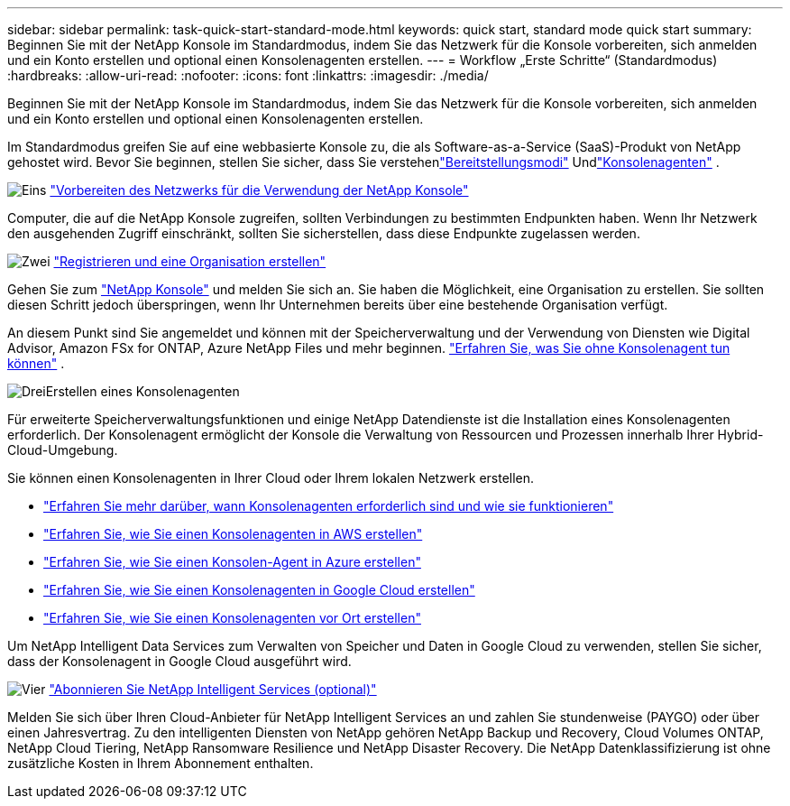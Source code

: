 ---
sidebar: sidebar 
permalink: task-quick-start-standard-mode.html 
keywords: quick start, standard mode quick start 
summary: Beginnen Sie mit der NetApp Konsole im Standardmodus, indem Sie das Netzwerk für die Konsole vorbereiten, sich anmelden und ein Konto erstellen und optional einen Konsolenagenten erstellen. 
---
= Workflow „Erste Schritte“ (Standardmodus)
:hardbreaks:
:allow-uri-read: 
:nofooter: 
:icons: font
:linkattrs: 
:imagesdir: ./media/


[role="lead"]
Beginnen Sie mit der NetApp Konsole im Standardmodus, indem Sie das Netzwerk für die Konsole vorbereiten, sich anmelden und ein Konto erstellen und optional einen Konsolenagenten erstellen.

Im Standardmodus greifen Sie auf eine webbasierte Konsole zu, die als Software-as-a-Service (SaaS)-Produkt von NetApp gehostet wird.  Bevor Sie beginnen, stellen Sie sicher, dass Sie verstehenlink:concept-modes.html["Bereitstellungsmodi"] Undlink:concept-connectors.html["Konsolenagenten"] .

.image:https://raw.githubusercontent.com/NetAppDocs/common/main/media/number-1.png["Eins"] link:reference-networking-saas-console.html["Vorbereiten des Netzwerks für die Verwendung der NetApp Konsole"]
[role="quick-margin-para"]
Computer, die auf die NetApp Konsole zugreifen, sollten Verbindungen zu bestimmten Endpunkten haben.  Wenn Ihr Netzwerk den ausgehenden Zugriff einschränkt, sollten Sie sicherstellen, dass diese Endpunkte zugelassen werden.

.image:https://raw.githubusercontent.com/NetAppDocs/common/main/media/number-2.png["Zwei"] link:task-sign-up-saas.html["Registrieren und eine Organisation erstellen"]
[role="quick-margin-para"]
Gehen Sie zum https://console.netapp.com["NetApp Konsole"^] und melden Sie sich an.  Sie haben die Möglichkeit, eine Organisation zu erstellen. Sie sollten diesen Schritt jedoch überspringen, wenn Ihr Unternehmen bereits über eine bestehende Organisation verfügt.

[role="quick-margin-para"]
An diesem Punkt sind Sie angemeldet und können mit der Speicherverwaltung und der Verwendung von Diensten wie Digital Advisor, Amazon FSx for ONTAP, Azure NetApp Files und mehr beginnen. link:concept-connectors.html["Erfahren Sie, was Sie ohne Konsolenagent tun können"] .

.image:https://raw.githubusercontent.com/NetAppDocs/common/main/media/number-3.png["Drei"]Erstellen eines Konsolenagenten
[role="quick-margin-para"]
Für erweiterte Speicherverwaltungsfunktionen und einige NetApp Datendienste ist die Installation eines Konsolenagenten erforderlich.  Der Konsolenagent ermöglicht der Konsole die Verwaltung von Ressourcen und Prozessen innerhalb Ihrer Hybrid-Cloud-Umgebung.

[role="quick-margin-para"]
Sie können einen Konsolenagenten in Ihrer Cloud oder Ihrem lokalen Netzwerk erstellen.

[role="quick-margin-list"]
* link:concept-connectors.html["Erfahren Sie mehr darüber, wann Konsolenagenten erforderlich sind und wie sie funktionieren"]
* link:concept-install-options-aws.html["Erfahren Sie, wie Sie einen Konsolenagenten in AWS erstellen"]
* link:concept-install-options-azure.html["Erfahren Sie, wie Sie einen Konsolen-Agent in Azure erstellen"]
* link:concept-install-options-google.html["Erfahren Sie, wie Sie einen Konsolenagenten in Google Cloud erstellen"]
* link:task-install-connector-on-prem.html["Erfahren Sie, wie Sie einen Konsolenagenten vor Ort erstellen"]


[role="quick-margin-para"]
Um NetApp Intelligent Data Services zum Verwalten von Speicher und Daten in Google Cloud zu verwenden, stellen Sie sicher, dass der Konsolenagent in Google Cloud ausgeführt wird.

.image:https://raw.githubusercontent.com/NetAppDocs/common/main/media/number-4.png["Vier"] link:task-subscribe-standard-mode.html["Abonnieren Sie NetApp Intelligent Services (optional)"]
[role="quick-margin-para"]
Melden Sie sich über Ihren Cloud-Anbieter für NetApp Intelligent Services an und zahlen Sie stundenweise (PAYGO) oder über einen Jahresvertrag.  Zu den intelligenten Diensten von NetApp gehören NetApp Backup und Recovery, Cloud Volumes ONTAP, NetApp Cloud Tiering, NetApp Ransomware Resilience und NetApp Disaster Recovery.  Die NetApp Datenklassifizierung ist ohne zusätzliche Kosten in Ihrem Abonnement enthalten.
